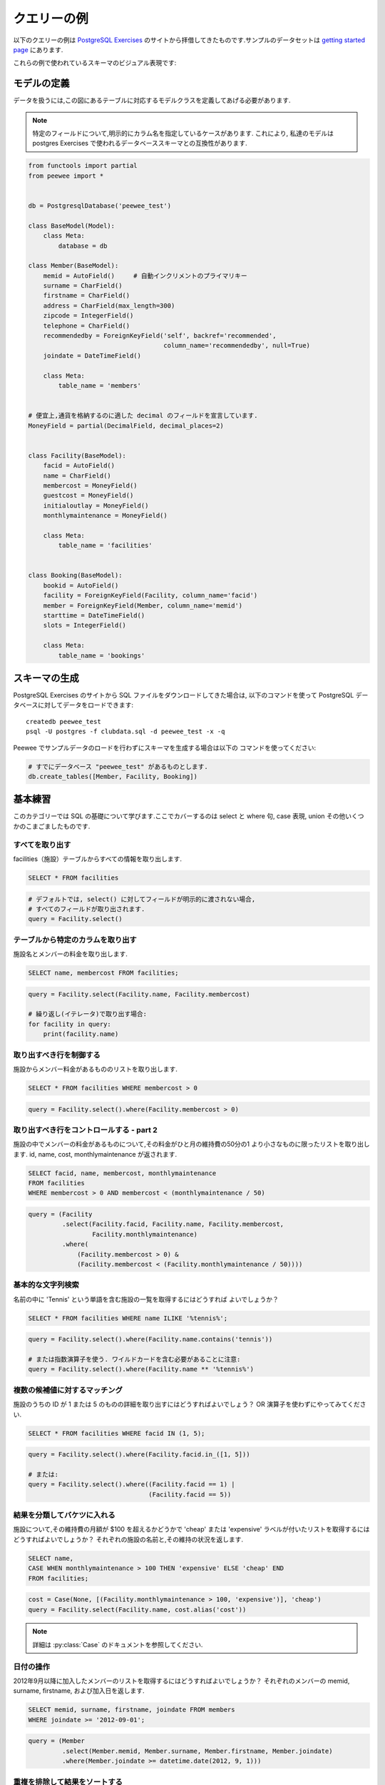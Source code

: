 .. _query_examples:

クエリーの例
=====================

以下のクエリーの例は `PostgreSQL Exercises <https://pgexercises.com/>`_
のサイトから拝借してきたものです.サンプルのデータセットは
`getting started page <https://pgexercises.com/gettingstarted.html>`_
にあります.

これらの例で使われているスキーマのビジュアル表現です:

.. image:: schema-horizontal.png

モデルの定義
-----------------

データを扱うには,この図にあるテーブルに対応するモデルクラスを定義してあげる必要があります.

.. note::
    特定のフィールドについて,明示的にカラム名を指定しているケースがあります.
    これにより, 私達のモデルは postgres Exercises で使われるデータベーススキーマとの互換性があります.

.. code-block:: python

    from functools import partial
    from peewee import *


    db = PostgresqlDatabase('peewee_test')

    class BaseModel(Model):
        class Meta:
            database = db

    class Member(BaseModel):
        memid = AutoField()     # 自動インクリメントのプライマリキー
        surname = CharField()
        firstname = CharField()
        address = CharField(max_length=300)
        zipcode = IntegerField()
        telephone = CharField()
        recommendedby = ForeignKeyField('self', backref='recommended',
                                        column_name='recommendedby', null=True)
        joindate = DateTimeField()

        class Meta:
            table_name = 'members'


    # 便宜上,通貨を格納するのに適した decimal のフィールドを宣言しています.
    MoneyField = partial(DecimalField, decimal_places=2)


    class Facility(BaseModel):
        facid = AutoField()
        name = CharField()
        membercost = MoneyField()
        guestcost = MoneyField()
        initialoutlay = MoneyField()
        monthlymaintenance = MoneyField()

        class Meta:
            table_name = 'facilities'


    class Booking(BaseModel):
        bookid = AutoField()
        facility = ForeignKeyField(Facility, column_name='facid')
        member = ForeignKeyField(Member, column_name='memid')
        starttime = DateTimeField()
        slots = IntegerField()

        class Meta:
            table_name = 'bookings'


スキーマの生成
---------------

PostgreSQL Exercises のサイトから SQL ファイルをダウンロードしてきた場合は,
以下のコマンドを使って PostgreSQL データベースに対してデータをロードできます::

    createdb peewee_test
    psql -U postgres -f clubdata.sql -d peewee_test -x -q

Peewee でサンプルデータのロードを行わずにスキーマを生成する場合は以下の
コマンドを使ってください:

.. code-block:: python

    # すでにデータベース "peewee_test" があるものとします.
    db.create_tables([Member, Facility, Booking])


基本練習
---------------

このカテゴリーでは SQL の基礎について学びます.ここでカバーするのは select
と where 句, case 表現, union その他いくつかのこまごましたものです.

すべてを取り出す
^^^^^^^^^^^^^^^^^^^

facilities（施設）テーブルからすべての情報を取り出します.

.. code-block:: sql

    SELECT * FROM facilities

.. code-block:: python

    # デフォルトでは, select() に対してフィールドが明示的に渡されない場合,
    # すべてのフィールドが取り出されます.
    query = Facility.select()

テーブルから特定のカラムを取り出す
^^^^^^^^^^^^^^^^^^^^^^^^^^^^^^^^^^^^^^

施設名とメンバーの料金を取り出します.

.. code-block:: sql

    SELECT name, membercost FROM facilities;

.. code-block:: python

    query = Facility.select(Facility.name, Facility.membercost)

    # 繰り返し(イテレータ)で取り出す場合:
    for facility in query:
        print(facility.name)

取り出すべき行を制御する
^^^^^^^^^^^^^^^^^^^^^^^^^^^^^^^^

施設からメンバー料金があるもののリストを取り出します.

.. code-block:: sql

    SELECT * FROM facilities WHERE membercost > 0

.. code-block:: python

    query = Facility.select().where(Facility.membercost > 0)

取り出すべき行をコントロールする - part 2
^^^^^^^^^^^^^^^^^^^^^^^^^^^^^^^^^^^^^^^^^

施設の中でメンバーの料金があるものについて,その料金がひと月の維持費の50分の1
より小さなものに限ったリストを取り出します.
id, name, cost, monthlymaintenance が返されます.

.. code-block:: sql

    SELECT facid, name, membercost, monthlymaintenance
    FROM facilities
    WHERE membercost > 0 AND membercost < (monthlymaintenance / 50)

.. code-block:: python

    query = (Facility
             .select(Facility.facid, Facility.name, Facility.membercost,
                     Facility.monthlymaintenance)
             .where(
                 (Facility.membercost > 0) &
                 (Facility.membercost < (Facility.monthlymaintenance / 50))))

基本的な文字列検索
^^^^^^^^^^^^^^^^^^^^^^^^^^^^^^^^

名前の中に 'Tennis' という単語を含む施設の一覧を取得するにはどうすれば
よいでしょうか？

.. code-block:: sql

    SELECT * FROM facilities WHERE name ILIKE '%tennis%';

.. code-block:: python

    query = Facility.select().where(Facility.name.contains('tennis'))

    # または指数演算子を使う. ワイルドカードを含む必要があることに注意:
    query = Facility.select().where(Facility.name ** '%tennis%')


複数の候補値に対するマッチング
^^^^^^^^^^^^^^^^^^^^^^^^^^^^^^^^^^^^^^^^^

施設のうちの ID が 1 または 5 のものの詳細を取り出すにはどうすればよいでしょう？
OR 演算子を使わずにやってみてください.

.. code-block:: sql

    SELECT * FROM facilities WHERE facid IN (1, 5);

.. code-block:: python

    query = Facility.select().where(Facility.facid.in_([1, 5]))

    # または:
    query = Facility.select().where((Facility.facid == 1) |
                                    (Facility.facid == 5))

結果を分類してバケツに入れる
^^^^^^^^^^^^^^^^^^^^^^^^^^^^^^^^

施設について,その維持費の月額が $100 を超えるかどうかで 'cheap' または
'expensive' ラベルが付いたリストを取得するにはどうすればよいでしょうか？
それぞれの施設の名前と,その維持の状況を返します.

.. code-block:: sql

    SELECT name,
    CASE WHEN monthlymaintenance > 100 THEN 'expensive' ELSE 'cheap' END
    FROM facilities;

.. code-block:: python

    cost = Case(None, [(Facility.monthlymaintenance > 100, 'expensive')], 'cheap')
    query = Facility.select(Facility.name, cost.alias('cost'))

.. note:: 詳細は :py:class:`Case` のドキュメントを参照してください.


日付の操作
^^^^^^^^^^^^^^^^^^^^^^^^^^^^^^^^

2012年9月以降に加入したメンバーのリストを取得するにはどうすればよいでしょうか？
それぞれのメンバーの memid, surname, firstname, および加入日を返します.

.. code-block:: sql

    SELECT memid, surname, firstname, joindate FROM members
    WHERE joindate >= '2012-09-01';

.. code-block:: python

    query = (Member
             .select(Member.memid, Member.surname, Member.firstname, Member.joindate)
             .where(Member.joindate >= datetime.date(2012, 9, 1)))


重複を排除して結果をソートする
^^^^^^^^^^^^^^^^^^^^^^^^^^^^^^^^^^^^^^^^^

メンバーテーブルから先頭10個の名字を取り出して,それをソートしたリストを
作るにはどうしたらよいでしょうか？リストは重複してはならないものとします.

.. code-block:: sql

    SELECT DISTINCT surname FROM members ORDER BY surname LIMIT 10;

.. code-block:: python

    query = (Member
             .select(Member.surname)
             .order_by(Member.surname)
             .limit(10)
             .distinct())


複数のクエリーの結果を結合する
^^^^^^^^^^^^^^^^^^^^^^^^^^^^^^^^^^^^^^^^^

何らかの理由により,すべての名字とすべての設備名をまとめたリストがほしいとします.

.. code-block:: sql

    SELECT surname FROM members UNION SELECT name FROM facilities;

.. code-block:: python

    lhs = Member.select(Member.surname)
    rhs = Facility.select(Facility.name)
    query = lhs | rhs

以下の演算子を使ってクエリーを組み合わせることができます:

* ``|`` - ``UNION``
* ``+`` - ``UNION ALL``
* ``&`` - ``INTERSECT``
* ``-`` - ``EXCEPT``

シンプルな集約
^^^^^^^^^^^^^^^^^^^^^^^^^^^^^^^^

最新のメンバーがサインアップした日付を知りたいとします.
この情報をどうやって持ってくればいいでしょうか？

.. code-block:: sql

    SELECT MAX(join_date) FROM members;

.. code-block:: python

    query = Member.select(fn.MAX(Member.joindate))
    # 手軽にスカラー値を取得したい場合は "scalar()" を使う:
    # max_join_date = query.scalar()

さらなる集約
^^^^^^^^^^^^^^^^^^^^^^^^^^^^^^^^

最も最近サインアップしたメンバーの加入日だけでなく,名前と名字も合わせて
取得したいとします.

.. code-block:: sql

    SELECT firstname, surname, joindate FROM members
    WHERE joindate = (SELECT MAX(joindate) FROM members);

.. code-block:: python

    # クエリーの中で同じテーブルを複数回参照する場合は "alias()" を使う.
    MemberAlias = Member.alias()
    subq = MemberAlias.select(fn.MAX(MemberAlias.joindate))
    query = (Member
             .select(Member.firstname, Member.surname, Member.joindate)
             .where(Member.joindate == subq))


JOIN とサブクエリー
--------------------

このカテゴリーでは,主にリレーショナルデータベースにおける基本概念である結合(join)について学びます.
結合を使うと,複数のテーブルの関連する情報をまとめて質問に答えることが可能です.
これは,クエリーを簡単にするために役に立つだけではありません:
join 機能がないとデータを非正規化せざるを得なくなり,複雑さが増すことでデータの内部的な整合性を保つことが困難になります.

このトピックでは内部,外部,自己結合に加えてサブクエリー(クエリーの中のクエリー)にも多少説明の時間を割くことにします.

メンバーの予約開始時刻を取り出す
^^^^^^^^^^^^^^^^^^^^^^^^^^^^^^^^^^^^^^^^^^^^^^^^^^

'David Farrell' という名前のメンバーの予約開始時刻のリストを取得するには
どうすればよいでしょうか？

.. code-block:: sql

    SELECT starttime FROM bookings
    INNER JOIN members ON (bookings.memid = members.memid)
    WHERE surname = 'Farrell' AND firstname = 'David';

.. code-block:: python

    query = (Booking
             .select(Booking.starttime)
             .join(Member)
             .where((Member.surname == 'Farrell') &
                    (Member.firstname == 'David')))


テニスコートの予約開始時刻を使って練習
^^^^^^^^^^^^^^^^^^^^^^^^^^^^^^^^^^^^^^^^^^^^^^^^^^^^^^^^^^^

'2012-09-21' という日付でテニスコートの予約開始時刻のリストを取得するには
どうすればよいでしょうか？開始時刻と施設名のペアを,時刻でソートして返します.


.. code-block:: sql

    SELECT starttime, name
    FROM bookings
    INNER JOIN facilities ON (bookings.facid = facilities.facid)
    WHERE date_trunc('day', starttime) = '2012-09-21':: date
      AND name ILIKE 'tennis%'
    ORDER BY starttime, name;

.. code-block:: python

    query = (Booking
             .select(Booking.starttime, Facility.name)
             .join(Facility)
             .where(
                 (fn.date_trunc('day', Booking.starttime) == datetime.date(2012, 9, 21)) &
                 Facility.name.startswith('Tennis'))
             .order_by(Booking.starttime, Facility.name))

    # 結合された施設名をイテレータを使って取り出す:
    for booking in query:
        print(booking.starttime, booking.facility.name)


他のメンバーを推薦したことがあるメンバーを取り出す
^^^^^^^^^^^^^^^^^^^^^^^^^^^^^^^^^^^^^^^^^^^^^^^^^^^^^^^^^^^^^^^^^^^^

他のメンバーを推薦したことがあるメンバーのリストを取り出すにはどうすればよいでしょうか？
リストには重複がないものとし,結果は(surname, firstname)でソートされているものとします.

.. code-block:: sql

    SELECT DISTINCT m.firstname, m.surname
    FROM members AS m2
    INNER JOIN members AS m ON (m.memid = m2.recommendedby)
    ORDER BY m.surname, m.firstname;

.. code-block:: python

    MA = Member.alias()
    query = (Member
             .select(Member.firstname, Member.surname)
             .join(MA, on=(MA.recommendedby == Member.memid))
             .order_by(Member.surname, Member.firstname))


すべてのメンバーのリストに合わせて,その推薦者も同時に取り出す
^^^^^^^^^^^^^^^^^^^^^^^^^^^^^^^^^^^^^^^^^^^^^^^^^^^^^^^^^^^^^^^^

メンバーの中で（もしあれば）その人の推薦者も合わせてリスト表示するには
どうすればよいでしょうか？結果は(surname,firstname)でソートされるものとします。

.. code-block:: sql

    SELECT m.firstname, m.surname, r.firstname, r.surname
    FROM members AS m
    LEFT OUTER JOIN members AS r ON (m.recommendedby = r.memid)
    ORDER BY m.surname, m.firstname

.. code-block:: python

    MA = Member.alias()
    query = (Member
             .select(Member.firstname, Member.surname, MA.firstname, MA.surname)
             .join(MA, JOIN.LEFT_OUTER, on=(Member.recommendedby == MA.memid))
             .order_by(Member.surname, Member.firstname))

    # To display the recommender's name when iterating:
    for m in query:
        print(m.firstname, m.surname)
        if m.recommendedby:
            print('  ', m.recommendedby.firstname, m.recommendedby.surname)


テニスコートを使ったことがあるメンバーを取り出す
^^^^^^^^^^^^^^^^^^^^^^^^^^^^^^^^^^^^^^^^^^^^^^^^^^^^^^^^^^

テニスコートを使ったことがあるメンバーのリストを取り出すにはどうすればよいでしょうか？
出力にはコートの名前とメンバー名が結合して１カラムになったものを含みます.
またデータには重複がなく,またメンバー名でソートされているものとします.

.. code-block:: sql

    SELECT DISTINCT m.firstname || ' ' || m.surname AS member, f.name AS facility
    FROM members AS m
    INNER JOIN bookings AS b ON (m.memid = b.memid)
    INNER JOIN facilities AS f ON (b.facid = f.facid)
    WHERE f.name LIKE 'Tennis%'
    ORDER BY member, facility;

.. code-block:: python

    fullname = Member.firstname + ' ' + Member.surname
    query = (Member
             .select(fullname.alias('member'), Facility.name.alias('facility'))
             .join(Booking)
             .join(Facility)
             .where(Facility.name.startswith('Tennis'))
             .order_by(fullname, Facility.name)
             .distinct())


値段が高い予約のリストを取り出す
^^^^^^^^^^^^^^^^^^^^^^^^^^^^^^^^^^^^^^^^^^^^^^^^^^

2012-09-14 の予約のうち,メンバー(もしくはゲスト)料金が $30 を超えるものの
リストを取り出すにはどうすればよいでしょうか？ゲストはメンバー(リストに現れる
料金は30分'時間枠'単位)とは別の料金体系を持っており,ゲストユーザーの ID は
常に 0 です.出力には施設名とメンバー名が結合して1カラムになったものと料金を
含みます.ソート順は利用料の降順であり,サブクエリーは使わないことにします.

.. code-block:: sql

    SELECT m.firstname || ' ' || m.surname AS member,
           f.name AS facility,
           (CASE WHEN m.memid = 0 THEN f.guestcost * b.slots
            ELSE f.membercost * b.slots END) AS cost
    FROM members AS m
    INNER JOIN bookings AS b ON (m.memid = b.memid)
    INNER JOIN facilities AS f ON (b.facid = f.facid)
    WHERE (date_trunc('day', b.starttime) = '2012-09-14') AND
     ((m.memid = 0 AND b.slots * f.guestcost > 30) OR
      (m.memid > 0 AND b.slots * f.membercost > 30))
    ORDER BY cost DESC;

.. code-block:: python

    cost = Case(Member.memid, (
        (0, Booking.slots * Facility.guestcost),
    ), (Booking.slots * Facility.membercost))
    fullname = Member.firstname + ' ' + Member.surname

    query = (Member
             .select(fullname.alias('member'), Facility.name.alias('facility'),
                     cost.alias('cost'))
             .join(Booking)
             .join(Facility)
             .where(
                 (fn.date_trunc('day', Booking.starttime) == datetime.date(2012, 9, 14)) &
                 (cost > 30))
             .order_by(SQL('cost').desc()))

    # 結果をイテレートする際は,名前付きタプルが最も扱いやすいでしょう:
    for row in query.namedtuples():
        print(row.member, row.facility, row.cost)


join を使ってすべてのメンバーのリストを推薦者と合わせて取り出す
^^^^^^^^^^^^^^^^^^^^^^^^^^^^^^^^^^^^^^^^^^^^^^^^^^^^^^^^^^^^^^^^^^^^^^^^^^^^^

メンバーのうち(もしあれば)他の人を推薦したという情報を,JOINを使わずに取り出す
にはどうすればよいでしょうか？結果には重複がなく,それぞれの firstname + surname 
のペアが１カラムにまとめられ,かつそれを使ってソートされているものとします.

.. code-block:: sql

    SELECT DISTINCT m.firstname || ' ' || m.surname AS member,
       (SELECT r.firstname || ' ' || r.surname
        FROM cd.members AS r
        WHERE m.recommendedby = r.memid) AS recommended
    FROM members AS m ORDER BY member;

.. code-block:: python

    MA = Member.alias()
    subq = (MA
            .select(MA.firstname + ' ' + MA.surname)
            .where(Member.recommendedby == MA.memid))
    query = (Member
             .select(fullname.alias('member'), subq.alias('recommended'))
             .order_by(fullname))


サブクエリーを使って高価な予約のリストを取り出す
^^^^^^^^^^^^^^^^^^^^^^^^^^^^^^^^^^^^^^^^^^^^^^^^^^^

"高価な予約のリストを取り出す" 練習では,若干面倒なロジックを抑制しています:
予約料金を計算は WHERE 句と CASE 文の両方で行う必要がありました.
これを単純化するために,サブクエリーを使って計算しています.


.. code-block:: sql

    SELECT member, facility, cost from (
      SELECT
      m.firstname || ' ' || m.surname as member,
      f.name as facility,
      CASE WHEN m.memid = 0 THEN b.slots * f.guestcost
      ELSE b.slots * f.membercost END AS cost
      FROM members AS m
      INNER JOIN bookings AS b ON m.memid = b.memid
      INNER JOIN facilities AS f ON b.facid = f.facid
      WHERE date_trunc('day', b.starttime) = '2012-09-14'
    ) as bookings
    WHERE cost > 30
    ORDER BY cost DESC;

.. code-block:: python

    cost = Case(Member.memid, (
        (0, Booking.slots * Facility.guestcost),
    ), (Booking.slots * Facility.membercost))

    iq = (Member
          .select(fullname.alias('member'), Facility.name.alias('facility'),
                  cost.alias('cost'))
          .join(Booking)
          .join(Facility)
          .where(fn.date_trunc('day', Booking.starttime) == datetime.date(2012, 9, 14)))

    query = (Member
             .select(iq.c.member, iq.c.facility, iq.c.cost)
             .from_(iq)
             .where(iq.c.cost > 30)
             .order_by(SQL('cost').desc()))

    # イテレートする際はdicts(辞書)を使ってみてください:
    for row in query.dicts():
        print(row['member'], row['facility'], row['cost'])


データの変更
--------------

データにクエリーをかけることはできるようになりましたが,次はおそらくデータベースに
データを書き込みたいと思うようになるはずです! このようにデータを変更する操作は,
まとめて Data Manipulation Language または DML と呼ばれています.

これまでの章では,実行したクエリーの結果を返していました.この章で述べるような
変更処理ではクエリーの結果を返しません.その代わり,意図に基づいて更新されたテーブル
の内容を表示します.

データをテーブルに insert する
^^^^^^^^^^^^^^^^^^^^^^^^^^^^^^^^^^

このクラブでは新しい施設であるスパを増やそうとしています.私達はこれを facilities
テーブルに追加する必要があります.以下の値を使うことにします:
facid: 9, Name: 'Spa', membercost: 20, guestcost: 30, 
initialoutlay: 100000, monthlymaintenance: 800

.. code-block:: sql

    INSERT INTO "facilities" ("facid", "name", "membercost", "guestcost",
    "initialoutlay", "monthlymaintenance") VALUES (9, 'Spa', 20, 30, 100000, 800)

.. code-block:: python

    res = Facility.insert({
        Facility.facid: 9,
        Facility.name: 'Spa',
        Facility.membercost: 20,
        Facility.guestcost: 30,
        Facility.initialoutlay: 100000,
        Facility.monthlymaintenance: 800}).execute()

    # OR:
    res = (Facility
           .insert(facid=9, name='Spa', membercost=20, guestcost=30,
                   initialoutlay=100000, monthlymaintenance=800)
           .execute())


複数行データをテーブルに insert する
^^^^^^^^^^^^^^^^^^^^^^^^^^^^^^^^^^^^^^^^^

直前の演習では施設の追加方法を学びました.次に複数の施設を1個のコマンドで
追加してみましょう.以下の値を使います:

facid: 9, Name: 'Spa', membercost: 20, guestcost: 30, initialoutlay: 100000,
monthlymaintenance: 800.

facid: 10, Name: 'Squash Court 2', membercost: 3.5, guestcost: 17.5,
initialoutlay: 5000, monthlymaintenance: 80.

.. code-block:: sql

    -- 前述 --

.. code-block:: python

    data = [
        {'facid': 9, 'name': 'Spa', 'membercost': 20, 'guestcost': 30,
         'initialoutlay': 100000, 'monthlymaintenance': 800},
        {'facid': 10, 'name': 'Squash Court 2', 'membercost': 3.5,
         'guestcost': 17.5, 'initialoutlay': 5000, 'monthlymaintenance': 80}]
    res = Facility.insert_many(data).execute()


データの計算結果をテーブルに insert する
^^^^^^^^^^^^^^^^^^^^^^^^^^^^^^^^^^^^^^^^^

facilities テーブルに再度 spa を追加してみましょう.ただこの時,次の facid 
を定数として追加するのではなく,値を自動生成したいと思います.facid 以外は
以下の値を使います:
Name: 'Spa', membercost: 20, guestcost: 30, initialoutlay: 100000,
monthlymaintenance: 800.

.. code-block:: sql

    INSERT INTO "facilities" ("facid", "name", "membercost", "guestcost",
      "initialoutlay", "monthlymaintenance")
    SELECT (SELECT (MAX("facid") + 1) FROM "facilities") AS _,
            'Spa', 20, 30, 100000, 800;

.. code-block:: python

    maxq = Facility.select(fn.MAX(Facility.facid) + 1)
    subq = Select(columns=(maxq, 'Spa', 20, 30, 100000, 800))
    res = Facility.insert_from(subq, Facility._meta.sorted_fields).execute()

既存のいくつかのデータを update する
^^^^^^^^^^^^^^^^^^^^^^^^^^^^^^^^^^^^^

２つ目のテニスコートのデータを入れる際に間違えてしまいました.初期費用は 8000
ではなく 10000 でした: あなたはデータを変更してエラーを修正する必要があります.

.. code-block:: sql

    UPDATE facilities SET initialoutlay = 10000 WHERE name = 'Tennis Court 2';

.. code-block:: python

    res = (Facility
           .update({Facility.initialoutlay: 10000})
           .where(Facility.name == 'Tennis Court 2')
           .execute())

    # OR:
    res = (Facility
           .update(initialoutlay=10000)
           .where(Facility.name == 'Tennis Court 2')
           .execute())

複数行と複数カラムを同時に update する
^^^^^^^^^^^^^^^^^^^^^^^^^^^^^^^^^^^^^^^^^^^^^^^^^

私達はメンバーとゲスト双方について,テニスコートの値段を上げたいと思います.
メンバーの料金は 6,ゲストは 30 になるように更新してください.

.. code-block:: sql

    UPDATE facilities SET membercost=6, guestcost=30 WHERE name ILIKE 'Tennis%';

.. code-block:: python

    nrows = (Facility
             .update(membercost=6, guestcost=30)
             .where(Facility.name.startswith('Tennis'))
             .execute())

別の行の内容に基づいて行を update する
^^^^^^^^^^^^^^^^^^^^^^^^^^^^^^^^^^^^^^^^^^^^^^^^^^

2番目のテニスコートの価格を,1番目の価格の 10% 増しにしたいと思います.必要に
応じてそのステートメントを再利用できるように,これを定数を使わずにやってみてください.

.. code-block:: sql

    UPDATE facilities SET
    membercost = (SELECT membercost * 1.1 FROM facilities WHERE facid = 0),
    guestcost = (SELECT guestcost * 1.1 FROM facilities WHERE facid = 0)
    WHERE facid = 1;

    -- または --
    WITH new_prices (nmc, ngc) AS (
      SELECT membercost * 1.1, guestcost * 1.1
      FROM facilities WHERE name = 'Tennis Court 1')
    UPDATE facilities
    SET membercost = new_prices.nmc, guestcost = new_prices.ngc
    FROM new_prices
    WHERE name = 'Tennis Court 2'

.. code-block:: python

    sq1 = Facility.select(Facility.membercost * 1.1).where(Facility.facid == 0)
    sq2 = Facility.select(Facility.guestcost * 1.1).where(Facility.facid == 0)

    res = (Facility
           .update(membercost=sq1, guestcost=sq2)
           .where(Facility.facid == 1)
           .execute())

    # または:
    cte = (Facility
           .select(Facility.membercost * 1.1, Facility.guestcost * 1.1)
           .where(Facility.name == 'Tennis Court 1')
           .cte('new_prices', columns=('nmc', 'ngc')))
    res = (Facility
           .update(membercost=SQL('new_prices.nmc'), guestcost=SQL('new_prices.ngc'))
           .with_cte(cte)
           .from_(cte)
           .where(Facility.name == 'Tennis Court 2')
           .execute())

すべての予約を削除する
^^^^^^^^^^^^^^^^^^^^^^^^^^^^^^^^^^

データベースの掃除の一環として,bookings テーブルからすべての予約データを
削除したいと思います.

.. code-block:: sql

    DELETE FROM bookings;

.. code-block:: python

    nrows = Booking.delete().execute()


cd.members テーブルからメンバーを削除する
^^^^^^^^^^^^^^^^^^^^^^^^^^^^^^^^^^^^^^^^^^^^^^^^^^

データベースから,一切予約をしていない 37 番のメンバーを削除します.

.. code-block:: sql

    DELETE FROM members WHERE memid = 37;

.. code-block:: python

    nrows = Member.delete().where(Member.memid == 37).execute()

サブクエリー基づいて削除する
^^^^^^^^^^^^^^^^^^^^^^^^^^^^^^^^^^

より汎用的に,一切予約をしていないメンバーをすべて削除するにはどうすればよいでしょうか？

.. code-block:: sql

    DELETE FROM members WHERE NOT EXISTS (
      SELECT * FROM bookings WHERE bookings.memid = members.memid);

.. code-block:: python

    subq = Booking.select().where(Booking.member == Member.memid)
    nrows = Member.delete().where(~fn.EXISTS(subq)).execute()


集約関数
-----------

集約関数は,リレーショナルデータベースシステムのパワーの恩恵を受けられる機能のひとつです.
これにより,単にデータを保持するだけというレベルから,意思決定にも役立てられるような
本当に興味のある質問を投げかけることができるようになります.このカテゴリーでは
集約関数を詳細にカバーします.標準的なグルーピングに加えて,最新のウィンドウ関数に
ついても言及します.


設備の数をカウントする
^^^^^^^^^^^^^^^^^^^^^^^^^^^^^^^^^^

集約関数への最初の入口として,まずは簡単な例からご紹介します.施設がどれだけ存在
するのかを知るにはどうすればよいでしょうか？ - 単に合計をカウントしてみましょう.

.. code-block:: sql

    SELECT COUNT(facid) FROM facilities;

.. code-block:: python

    query = Facility.select(fn.COUNT(Facility.facid))
    count = query.scalar()

    # または:
    count = Facility.select().count()

高価な設備の数をカウントする
^^^^^^^^^^^^^^^^^^^^^^^^^^^^^^^^^^^^^^^^^^^^^^^^^^

ゲストの料金が 10 以上である施設の数をカウントしてみます.

.. code-block:: sql

    SELECT COUNT(facid) FROM facilities WHERE guestcost >= 10

.. code-block:: python

    query = Facility.select(fn.COUNT(Facility.facid)).where(Facility.guestcost >= 10)
    count = query.scalar()

    # または:
    # count = Facility.select().where(Facility.guestcost >= 10).count()

それぞれのメンバーが行った被推薦者のカウント
^^^^^^^^^^^^^^^^^^^^^^^^^^^^^^^^^^^^^^^^^^^^^^^^^^^^^^^

それぞれのメンバーが行った被推薦者をカウントしてみます.結果はメンバー ID でソートします.

.. code-block:: sql

    SELECT recommendedby, COUNT(memid) FROM members
    WHERE recommendedby IS NOT NULL
    GROUP BY recommendedby
    ORDER BY recommendedby

.. code-block:: python

    query = (Member
             .select(Member.recommendedby, fn.COUNT(Member.memid))
             .where(Member.recommendedby.is_null(False))
             .group_by(Member.recommendedby)
             .order_by(Member.recommendedby))


施設ごとの予約時間枠の合計一覧を取得する
^^^^^^^^^^^^^^^^^^^^^^^^^^^^^^^^^^^^^^^^

施設ごとの予約時間枠の合計一覧を求めてみましょう.現時点では単に,施設 ID と
時間枠で構成されるテーブルを施設 ID でソートしたものを出力してみます.

.. code-block:: sql

    SELECT facid, SUM(slots) FROM bookings GROUP BY facid ORDER BY facid;

.. code-block:: python

    query = (Booking
             .select(Booking.facid, fn.SUM(Booking.slots))
             .group_by(Booking.facid)
             .order_by(Booking.facid))


指定月の施設ごとの予約時間枠の合計一覧を取得する
^^^^^^^^^^^^^^^^^^^^^^^^^^^^^^^^^^^^^^^^^^^^^^^^^^^^^^^^^^

2012年9月の,施設ごとの予約時間枠の合計一覧を求めてみましょう.施設 ID と時間枠
で構成されるテーブルを,時間枠の数でソートしたものを出力してみます.

.. code-block:: sql

    SELECT facid, SUM(slots)
    FROM bookings
    WHERE (date_trunc('month', starttime) = '2012-09-01'::dates)
    GROUP BY facid
    ORDER BY SUM(slots)

.. code-block:: python

    query = (Booking
             .select(Booking.facility, fn.SUM(Booking.slots))
             .where(fn.date_trunc('month', Booking.starttime) == datetime.date(2012, 9, 1))
             .group_by(Booking.facility)
             .order_by(fn.SUM(Booking.slots)))

月ごとの施設ごとの予約時間枠の合計一覧を取得する
^^^^^^^^^^^^^^^^^^^^^^^^^^^^^^^^^^^^^^^^^^^^^^^^^^^^

2012年の,月ごと施設ごとの予約時間枠の合計一覧を求めてみましょう.施設 ID と時間枠
で構成されるテーブルを,施設 ID と月でソートしたものを出力してみます.

.. code-block:: sql

    SELECT facid, date_part('month', starttime), SUM(slots)
    FROM bookings
    WHERE date_part('year', starttime) = 2012
    GROUP BY facid, date_part('month', starttime)
    ORDER BY facid, date_part('month', starttime)

.. code-block:: python

    month = fn.date_part('month', Booking.starttime)
    query = (Booking
             .select(Booking.facility, month, fn.SUM(Booking.slots))
             .where(fn.date_part('year', Booking.starttime) == 2012)
             .group_by(Booking.facility, month)
             .order_by(Booking.facility, month))


最低１件の予約を行ったメンバーの数を算出する
^^^^^^^^^^^^^^^^^^^^^^^^^^^^^^^^^^^^^^^^^^^^^^^^^^^^^^^^^^^^^^^^

最低１件の予約を行ったメンバー数の合計を算出してみましょう.

.. code-block:: sql

    SELECT COUNT(DISTINCT memid) FROM bookings

    -- または --
    SELECT COUNT(1) FROM (SELECT DISTINCT memid FROM bookings) AS _

.. code-block:: python

    query = Booking.select(fn.COUNT(Booking.member.distinct()))

    # または:
    query = Booking.select(Booking.member).distinct()
    count = query.count()  # count() wraps in SELECT COUNT(1) FROM (...)

予約された時間枠が1000個以上となる施設の一覧
^^^^^^^^^^^^^^^^^^^^^^^^^^^^^^^^^^^^^^^^^^^^^^^^^^^^

予約された時間枠が1000個以上となるような施設の一覧を求めてみましょう.施設 ID
と時間により構成されるテーブルを,施設 ID でソートしたものを出力してみます.

.. code-block:: sql

    SELECT facid, SUM(slots) FROM bookings
    GROUP BY facid
    HAVING SUM(slots) > 1000
    ORDER BY facid;

.. code-block:: python

    query = (Booking
             .select(Booking.facility, fn.SUM(Booking.slots))
             .group_by(Booking.facility)
             .having(fn.SUM(Booking.slots) > 1000)
             .order_by(Booking.facility))

施設ごとの売上合計を求める
^^^^^^^^^^^^^^^^^^^^^^^^^^^^^^^^^^^^^^^^

施設の一覧を,それらの売上合計と合わせて求めてみましょう.出力されるテーブルは
施設名と売上により構成され,売上でソートされています.ゲストとメンバーでは
利用料が異なることに注意してください。


.. code-block:: sql

    SELECT f.name, SUM(b.slots * (
    CASE WHEN b.memid = 0 THEN f.guestcost ELSE f.membercost END)) AS revenue
    FROM bookings AS b
    INNER JOIN facilities AS f ON b.facid = f.facid
    GROUP BY f.name
    ORDER BY revenue;

.. code-block:: python

    revenue = fn.SUM(Booking.slots * Case(None, (
        (Booking.member == 0, Facility.guestcost),
    ), Facility.membercost))

    query = (Facility
             .select(Facility.name, revenue.alias('revenue'))
             .join(Booking)
             .group_by(Facility.name)
             .order_by(SQL('revenue')))


売上合計が1000未満の施設の一覧
^^^^^^^^^^^^^^^^^^^^^^^^^^^^^^^^^^^^^^^^^^^^^^^^^^^^

売上合計が1000未満の施設の一覧を求めてみます.出力は施設名と売上により構成され,
売上によりソートされます.ゲストとメンバーでは利用料が異なることに注意してください。

.. code-block:: sql

    SELECT f.name, SUM(b.slots * (
    CASE WHEN b.memid = 0 THEN f.guestcost ELSE f.membercost END)) AS revenue
    FROM bookings AS b
    INNER JOIN facilities AS f ON b.facid = f.facid
    GROUP BY f.name
    HAVING SUM(b.slots * ...) < 1000
    ORDER BY revenue;

.. code-block:: python

    # Same definition as previous example.
    revenue = fn.SUM(Booking.slots * Case(None, (
        (Booking.member == 0, Facility.guestcost),
    ), Facility.membercost))

    query = (Facility
             .select(Facility.name, revenue.alias('revenue'))
             .join(Booking)
             .group_by(Facility.name)
             .having(revenue < 1000)
             .order_by(SQL('revenue')))

予約された時間枠数が最も多い施設 ID を出力する
^^^^^^^^^^^^^^^^^^^^^^^^^^^^^^^^^^^^^^^^^^^^^^^^^^^^^^^^^^^^^^^^^^^^^^

予約された時間枠数が最も多い施設 ID を出力します.

.. code-block:: sql

    SELECT facid, SUM(slots) FROM bookings
    GROUP BY facid
    ORDER BY SUM(slots) DESC
    LIMIT 1

.. code-block:: python

    query = (Booking
             .select(Booking.facility, fn.SUM(Booking.slots))
             .group_by(Booking.facility)
             .order_by(fn.SUM(Booking.slots).desc())
             .limit(1))

    # Retrieve multiple scalar values by calling scalar() with as_tuple=True.
    facid, nslots = query.scalar(as_tuple=True)

月ごと施設ごとの予約時間枠の合計一覧を取得する - part 2
^^^^^^^^^^^^^^^^^^^^^^^^^^^^^^^^^^^^^^^^^^^^^^^^^^^^^^^^^^^^^^^^

2012年の月ごと施設ごとの予約時間枠の合計の一覧を取得します.このバージョンでは,
出力行に施設ごとのすべての月の合計と,施設全体のすべての月の合計が現れます.
出力テーブルは施設 ID, 月, 時間枠により構成され,施設 ID と月でソートされます.
すべての月とすべての施設の集約値を計算する際は,月と施設 ID は null 値を返します.

※ Postgres のみ.

.. code-block:: sql

    SELECT facid, date_part('month', starttime), SUM(slots)
    FROM booking
    WHERE date_part('year', starttime) = 2012
    GROUP BY ROLLUP(facid, date_part('month', starttime))
    ORDER BY facid, date_part('month', starttime)

.. code-block:: python

    month = fn.date_part('month', Booking.starttime)
    query = (Booking
             .select(Booking.facility,
                     month.alias('month'),
                     fn.SUM(Booking.slots))
             .where(fn.date_part('year', Booking.starttime) == 2012)
             .group_by(fn.ROLLUP(Booking.facility, month))
             .order_by(Booking.facility, month))


施設ごとの予約合計時間のリスト
^^^^^^^^^^^^^^^^^^^^^^^^^^^^^^^^^^^^^^^^^^^^^^

時間枠は 30 分単位であることを考慮しつつ,施設ごとの予約時間の合計の一覧を求めます.
出力テーブルは施設 ID, 施設名, 予約時間からなり,施設 ID でソートされます.

.. code-block:: sql

    SELECT f.facid, f.name, SUM(b.slots) * .5
    FROM facilities AS f
    INNER JOIN bookings AS b ON (f.facid = b.facid)
    GROUP BY f.facid, f.name
    ORDER BY f.facid

.. code-block:: python

    query = (Facility
             .select(Facility.facid, Facility.name, fn.SUM(Booking.slots) * .5)
             .join(Booking)
             .group_by(Facility.facid, Facility.name)
             .order_by(Facility.facid))


2012/09/01 以降に最初に予約したメンバーのリスト
^^^^^^^^^^^^^^^^^^^^^^^^^^^^^^^^^^^^^^^^^^^^^^^^^^^^^^^^^^

2012/09/01 以降最初に予約したメンバーについて,メンバー名,メンバー ID
および予約開始時間のリストを求めます.ソート順はメンバー ID です.

.. code-block:: sql

    SELECT m.surname, m.firstname, m.memid, min(b.starttime) as starttime
    FROM members AS m
    INNER JOIN bookings AS b ON b.memid = m.memid
    WHERE starttime >= '2012-09-01'
    GROUP BY m.surname, m.firstname, m.memid
    ORDER BY m.memid;

.. code-block:: python

    query = (Member
             .select(Member.surname, Member.firstname, Member.memid,
                     fn.MIN(Booking.starttime).alias('starttime'))
             .join(Booking)
             .where(Booking.starttime >= datetime.date(2012, 9, 1))
             .group_by(Member.surname, Member.firstname, Member.memid)
             .order_by(Member.memid))

各行にメンバー数の合計を記載したメンバー名の一覧
^^^^^^^^^^^^^^^^^^^^^^^^^^^^^^^^^^^^^^^^^^^^^^^^^^^^^^^^^^^^^^^^^^^^^^^^^^^^^^^

各行にメンバー数の合計を含むメンバー名の一覧です.ソートキーは加入日です.

Postgres のみ (文字通り).

.. code-block:: sql

    SELECT COUNT(*) OVER(), firstname, surname
    FROM members ORDER BY joindate

.. code-block:: python

    query = (Member
             .select(fn.COUNT(Member.memid).over(), Member.firstname,
                     Member.surname)
             .order_by(Member.joindate))

メンバーのリストに番号を振ったもの
^^^^^^^^^^^^^^^^^^^^^^^^^^^^^^^^^^

メンバー一覧に対して単純に昇順の番号を振り,加入日でソートしたものを求めます.
メンバー ID は昇順になっているとは限らないことに注意してください.

Postgres のみ (文字通り).

.. code-block:: sql

    SELECT row_number() OVER (ORDER BY joindate), firstname, surname
    FROM members ORDER BY joindate;

.. code-block:: python

    query = (Member
             .select(fn.row_number().over(order_by=[Member.joindate]),
                     Member.firstname, Member.surname)
             .order_by(Member.joindate))

再度,予約時間枠数が最大の施設 ID を出力
^^^^^^^^^^^^^^^^^^^^^^^^^^^^^^^^^^^^^^^^^^^^^^^^^^^^^^^^^^^^^^^^^^^^^^^^^^

予約時間枠数が最大である施設の ID を求めます.複数あった場合はそれらが
すべて出力されます.

Postgres のみ (文字通り).

.. code-block:: sql

    SELECT facid, total FROM (
      SELECT facid, SUM(slots) AS total,
             rank() OVER (order by SUM(slots) DESC) AS rank
      FROM bookings
      GROUP BY facid
    ) AS ranked WHERE rank = 1

.. code-block:: python

    rank = fn.rank().over(order_by=[fn.SUM(Booking.slots).desc()])

    subq = (Booking
            .select(Booking.facility, fn.SUM(Booking.slots).alias('total'),
                    rank.alias('rank'))
            .group_by(Booking.facility))

    # Here we use a plain Select() to create our query.
    query = (Select(columns=[subq.c.facid, subq.c.total])
             .from_(subq)
             .where(subq.c.rank == 1)
             .bind(db))  # We must bind() it to the database.

    # クエリー結果をイテレートする場合:
    for facid, total in query.tuples():
        print(facid, total)

利用時間(概数)によるメンバーのランキング
^^^^^^^^^^^^^^^^^^^^^^^^^^^^^^^^^^^^^^^^

施設を予約した時間を10時間単位で四捨五入した数とともに,メンバー一覧を出力します.
この概算値を使って順位付けを行い,名,姓,概算時間数,順位を出力します.ソート順は
順位,姓,名です.

Postgres のみ (文字通り).

.. code-block:: sql

    SELECT firstname, surname,
    ((SUM(bks.slots)+10)/20)*10 as hours,
    rank() over (order by ((sum(bks.slots)+10)/20)*10 desc) as rank
    FROM members AS mems
    INNER JOIN bookings AS bks ON mems.memid = bks.memid
    GROUP BY mems.memid
    ORDER BY rank, surname, firstname;

.. code-block:: python

    hours = ((fn.SUM(Booking.slots) + 10) / 20) * 10
    query = (Member
             .select(Member.firstname, Member.surname, hours.alias('hours'),
                     fn.rank().over(order_by=[hours.desc()]).alias('rank'))
             .join(Booking)
             .group_by(Member.memid)
             .order_by(SQL('rank'), Member.surname, Member.firstname))


収入合計がトップ３の施設
^^^^^^^^^^^^^^^^^^^^^^^^^^^^^^^^^^^^^^^^^^^^^^^^

トップ３の売上を計上した施設の一覧を求めます(同順位も考慮).出力は施設名と
順位により構成され,順位と施設名でソートされます.

Postgres のみ (文字通り).

.. code-block:: sql

    SELECT name, rank FROM (
        SELECT f.name, RANK() OVER (ORDER BY SUM(
            CASE WHEN memid = 0 THEN slots * f.guestcost
            ELSE slots * f.membercost END) DESC) AS rank
        FROM bookings
        INNER JOIN facilities AS f ON bookings.facid = f.facid
        GROUP BY f.name) AS subq
    WHERE rank <= 3
    ORDER BY rank;

.. code-block:: python

   total_cost = fn.SUM(Case(None, (
       (Booking.member == 0, Booking.slots * Facility.guestcost),
   ), (Booking.slots * Facility.membercost)))

   subq = (Facility
           .select(Facility.name,
                   fn.RANK().over(order_by=[total_cost.desc()]).alias('rank'))
           .join(Booking)
           .group_by(Facility.name))

   query = (Select(columns=[subq.c.name, subq.c.rank])
            .from_(subq)
            .where(subq.c.rank <= 3)
            .order_by(subq.c.rank)
            .bind(db))  # Here again we used plain Select, and call bind().

値により施設を分類する
^^^^^^^^^^^^^^^^^^^^^^^^^^^^^^^^^^

施設をそれらの売上額の高い(high),平均(average),低い(low)という３グループに分類します.
ソート順は分類と施設名です.


Postgres のみ (文字通り).

.. code-block:: sql

    SELECT name,
      CASE class WHEN 1 THEN 'high' WHEN 2 THEN 'average' ELSE 'low' END
    FROM (
      SELECT f.name, ntile(3) OVER (ORDER BY SUM(
        CASE WHEN memid = 0 THEN slots * f.guestcost ELSE slots * f.membercost
        END) DESC) AS class
      FROM bookings INNER JOIN facilities AS f ON bookings.facid = f.facid
      GROUP BY f.name
    ) AS subq
    ORDER BY class, name;

.. code-block:: python

    cost = fn.SUM(Case(None, (
        (Booking.member == 0, Booking.slots * Facility.guestcost),
    ), (Booking.slots * Facility.membercost)))
    subq = (Facility
            .select(Facility.name,
                    fn.NTILE(3).over(order_by=[cost.desc()]).alias('klass'))
            .join(Booking)
            .group_by(Facility.name))

    klass_case = Case(subq.c.klass, [(1, 'high'), (2, 'average')], 'low')
    query = (Select(columns=[subq.c.name, klass_case])
             .from_(subq)
             .order_by(subq.c.klass, subq.c.name)
             .bind(db))

再帰
---------

クエリーの実行中に,一般的なテーブル表現を使って効率的に中間的なテーブルを生成
することができます - それらは SQL をより読みやすくしてくれるので、非常に便利な
ものです.しかしながら, WITH RECURSIVE 修飾子を使うと,再帰クエリーを生成する
ことができます.これはツリー構造やグラフ構造のデータを処理する際,とても都合の
よいものです - たとえば,指定された深度でグラフノードのリレーション全体を探索
することを考えてみてください.


メンバー ID 27 についての推薦チェーンで上昇中のものを見つける
^^^^^^^^^^^^^^^^^^^^^^^^^^^^^^^^^^^^^^^^^^^^^^^^^^^^^^^^^^^^^

メンバー ID 27 について,推薦チェーンの中から上昇中のものを見つけることを考えます:
すなわち,他の誰かを推薦したメンバーと,そのメンバーを推薦したメンバーを見つける
といったことです.このクエリーではメンバー ID,名,姓を返します.ソート順はメンバー
ID の降順です.

.. code-block:: sql

    WITH RECURSIVE recommenders(recommender) as (
      SELECT recommendedby FROM members WHERE memid = 27
      UNION ALL
      SELECT mems.recommendedby
      FROM recommenders recs
      INNER JOIN members AS mems ON mems.memid = recs.recommender
    )
    SELECT recs.recommender, mems.firstname, mems.surname
    FROM recommenders AS recs
    INNER JOIN members AS mems ON recs.recommender = mems.memid
    ORDER By memid DESC;

.. code-block:: python

    # 再帰 CTE の基本ケース.memid=27 の推薦者を見つける.
    base = (Member
            .select(Member.recommendedby)
            .where(Member.memid == 27)
            .cte('recommenders', recursive=True, columns=('recommender',)))

    # CTE の再帰部分.直近の推薦者の推薦者を見つける.
    MA = Member.alias()
    recursive = (MA
                 .select(MA.recommendedby)
                 .join(base, on=(MA.memid == base.c.recommender)))

    # Combine the base-case with the recursive term.
    # 基本ケースと再帰部分を結合
    cte = base.union_all(recursive)

    # 再帰 CTE から select し,member と結合して名前の情報を取得
    query = (cte
             .select_from(cte.c.recommender, Member.firstname, Member.surname)
             .join(Member, on=(cte.c.recommender == Member.memid))
             .order_by(Member.memid.desc()))
